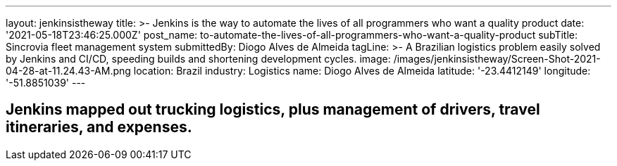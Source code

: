 ---
layout: jenkinsistheway
title: >-
  Jenkins is the way to automate the lives of all programmers who want a quality
  product
date: '2021-05-18T23:46:25.000Z'
post_name: to-automate-the-lives-of-all-programmers-who-want-a-quality-product
subTitle: Sincrovia fleet management system
submittedBy: Diogo Alves de Almeida
tagLine: >-
  A Brazilian logistics problem easily solved by Jenkins and CI/CD, speeding
  builds and shortening development cycles.
image: /images/jenkinsistheway/Screen-Shot-2021-04-28-at-11.24.43-AM.png
location: Brazil
industry: Logistics
name: Diogo Alves de Almeida
latitude: '-23.4412149'
longitude: '-51.8851039'
---


== Jenkins mapped out trucking logistics, plus management of drivers, travel itineraries, and expenses.